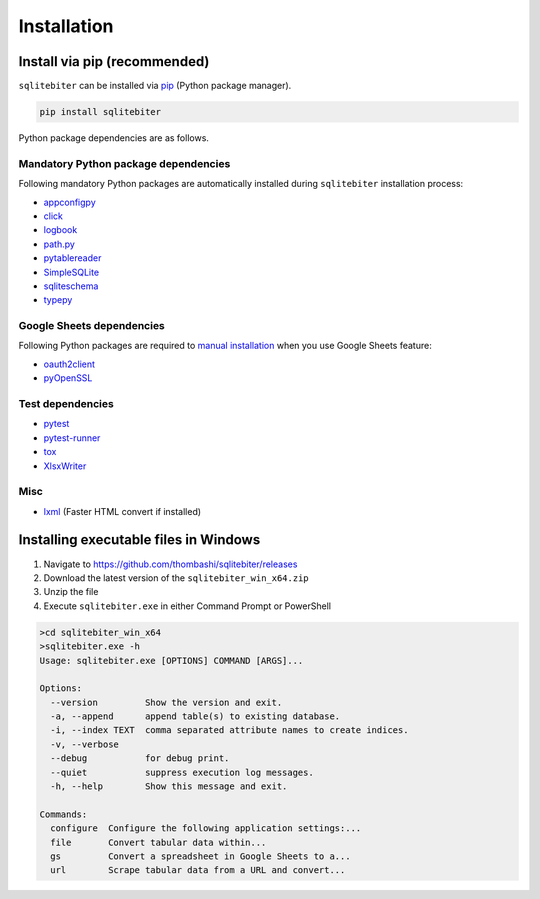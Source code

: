 Installation
============

Install via pip (recommended)
------------------------------
``sqlitebiter`` can be installed via
`pip <https://pip.pypa.io/en/stable/installing/>`__ (Python package manager).

.. code:: console

    pip install sqlitebiter

Python package dependencies are as follows.

Mandatory Python package dependencies
~~~~~~~~~~~~~~~~~~~~~~~~~~~~~~~~~~~~~~~~
Following mandatory Python packages are automatically installed during
``sqlitebiter`` installation process:

- `appconfigpy <https://github.com/thombashi/appconfigpy>`__
- `click <http://click.pocoo.org/>`__
- `logbook <http://logbook.readthedocs.io/en/stable/>`__
- `path.py <https://github.com/jaraco/path.py>`__
- `pytablereader <https://github.com/thombashi/pytablereader>`__
- `SimpleSQLite <https://github.com/thombashi/SimpleSQLite>`__
- `sqliteschema <https://github.com/thombashi/sqliteschema>`__
- `typepy <https://github.com/thombashi/typepy>`__

Google Sheets dependencies
~~~~~~~~~~~~~~~~~~~~~~~~~~~~~~~~~~~~~~~~
Following Python packages are required to 
`manual installation <http://sqlitebiter.readthedocs.io/en/latest/pages/usage/gs/index.html>`_ 
when you use Google Sheets feature:

- `oauth2client <https://github.com/google/oauth2client/>`_
- `pyOpenSSL <https://pyopenssl.readthedocs.io/en/stable/>`_

Test dependencies
~~~~~~~~~~~~~~~~~~~~~~~~~~~~~~~~~~~~~~~~
- `pytest <http://pytest.org/latest/>`__
- `pytest-runner <https://pypi.python.org/pypi/pytest-runner>`__
- `tox <https://testrun.org/tox/latest/>`__
- `XlsxWriter <http://xlsxwriter.readthedocs.io/>`__

Misc
~~~~~~~~~~~~~~~~~~~~~~~~~~~~~~~~~~~~~~~~
- `lxml <http://lxml.de/installation.html>`__ (Faster HTML convert if installed)


Installing executable files in Windows
--------------------------------------------
#. Navigate to https://github.com/thombashi/sqlitebiter/releases
#. Download the latest version of the ``sqlitebiter_win_x64.zip``
#. Unzip the file
#. Execute ``sqlitebiter.exe`` in either Command Prompt or PowerShell

.. code-block:: batch

    >cd sqlitebiter_win_x64
    >sqlitebiter.exe -h
    Usage: sqlitebiter.exe [OPTIONS] COMMAND [ARGS]...

    Options:
      --version         Show the version and exit.
      -a, --append      append table(s) to existing database.
      -i, --index TEXT  comma separated attribute names to create indices.
      -v, --verbose
      --debug           for debug print.
      --quiet           suppress execution log messages.
      -h, --help        Show this message and exit.

    Commands:
      configure  Configure the following application settings:...
      file       Convert tabular data within...
      gs         Convert a spreadsheet in Google Sheets to a...
      url        Scrape tabular data from a URL and convert...

